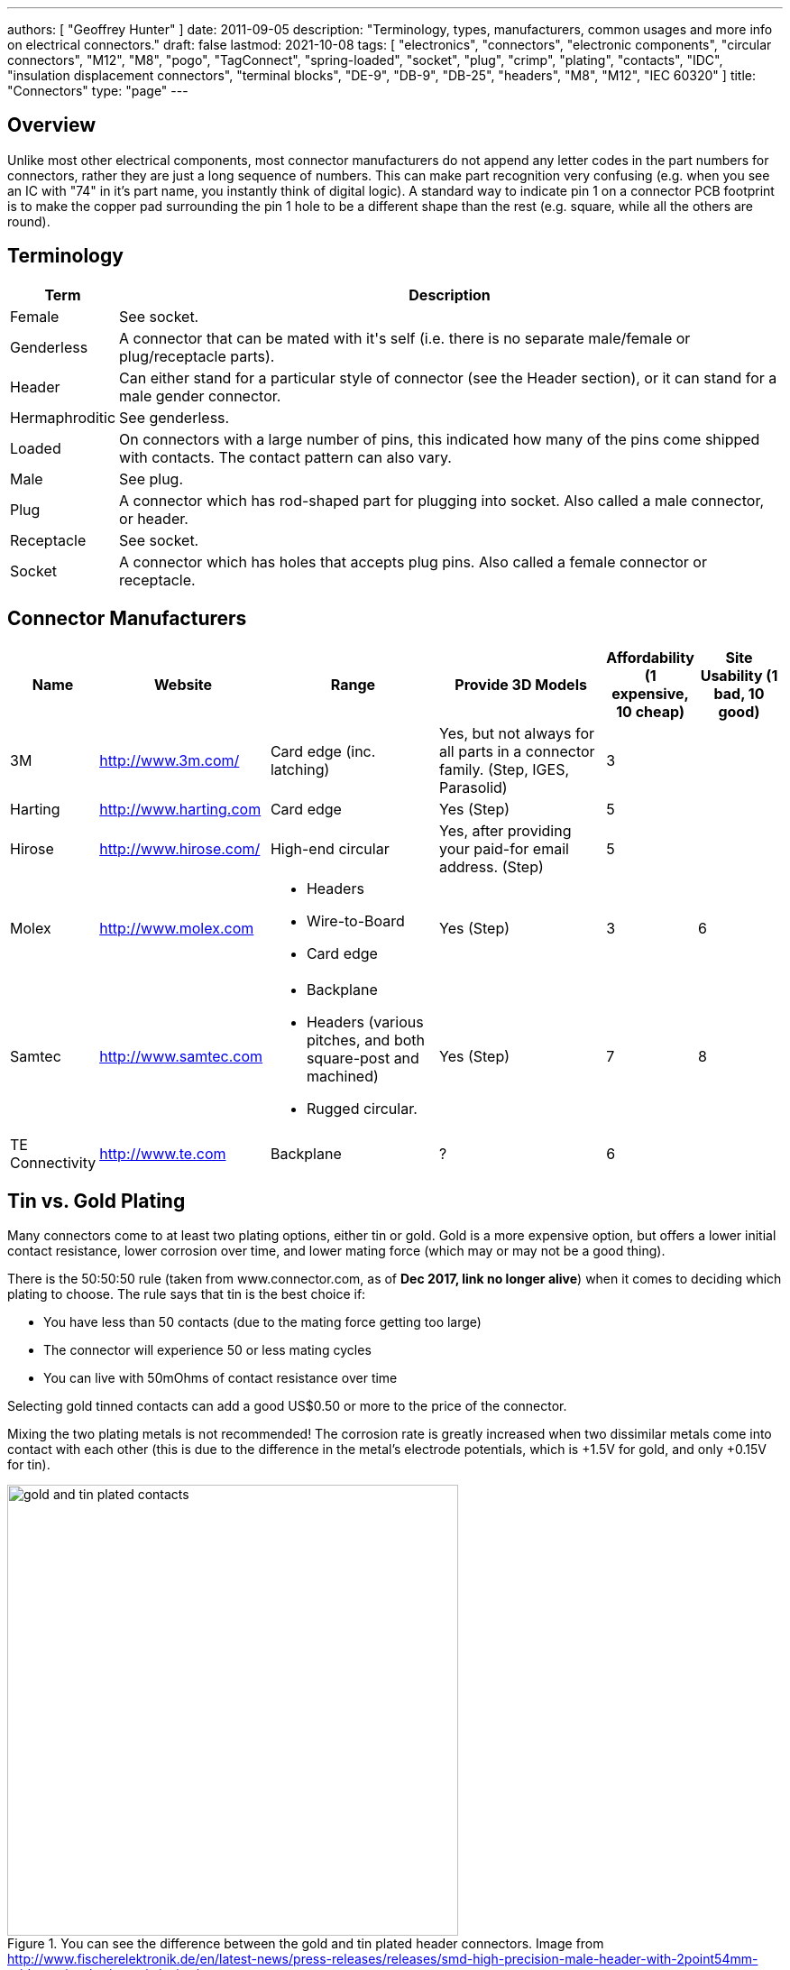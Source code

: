 ---
authors: [ "Geoffrey Hunter" ]
date: 2011-09-05
description: "Terminology, types, manufacturers, common usages and more info on electrical connectors."
draft: false
lastmod: 2021-10-08
tags: [ "electronics", "connectors", "electronic components", "circular connectors", "M12", "M8", "pogo", "TagConnect", "spring-loaded", "socket", "plug", "crimp", "plating", "contacts", "IDC", "insulation displacement connectors", "terminal blocks", "DE-9", "DB-9", "DB-25", "headers", "M8", "M12", "IEC 60320" ]
title: "Connectors"
type: "page"
---

## Overview

Unlike most other electrical components, most connector manufacturers do not append any letter codes in the part numbers for connectors, rather they are just a long sequence of numbers. This can make part recognition very confusing (e.g. when you see an IC with "74" in it's part name, you instantly think of digital logic). A standard way to indicate pin 1 on a connector PCB footprint is to make the copper pad surrounding the pin 1 hole to be a different shape than the rest (e.g. square, while all the others are round).

## Terminology

++++
<table>
	<thead>
		<tr>
			<th>Term</th>
			<th>Description</th>
		</tr>
	</thead>
  <tbody>
    <tr>
      <td>Female</td>
      <td>See socket.</td>
    </tr>
    <tr>
      <td>Genderless</td>
      <td>A connector that can be mated with it's self (i.e. there is no separate male/female or plug/receptacle parts).</td>
    </tr>
    <tr>
      <td>Header</td>
      <td>Can either stand for a particular style of connector (see the Header section), or it can stand for a male gender connector.</td>
    </tr>
    <tr>
      <td>Hermaphroditic</td>
      <td>See genderless.</td>
    </tr>
    <tr>
      <td>Loaded</td>
      <td>On connectors with a large number of pins, this indicated how many of the pins come shipped with contacts. The contact pattern can also vary.</td>
    </tr>
    <tr>
      <td>Male</td>
      <td>See plug.</td>
    </tr>
    <tr>
      <td>Plug</td>
      <td>A connector which has rod-shaped part for plugging into socket. Also called a male connector, or header.</td>
    </tr>
    <tr>
      <td>Receptacle</td>
      <td>See socket.</td>
    </tr>
    <tr>
      <td>Socket</td>
      <td>A connector which has holes that accepts plug pins. Also called a female connector or receptacle.</td>
    </tr>
  </tbody>
</table>
++++

## Connector Manufacturers

[cols="1,2,2,2,1,1"]
|===
| Name | Website | Range | Provide 3D Models | Affordability (1 expensive, 10 cheap) | Site Usability (1 bad, 10 good)


| 3M
| link:http://www.3m.com/[http://www.3m.com/]
| Card edge (inc. latching)
| Yes, but not always for all parts in a connector family. (Step, IGES, Parasolid)
| 3
| 

| Harting
| link:http://www.harting.com/[http://www.harting.com]
| Card edge
| Yes (Step)
| 5
|

| Hirose
| link:http://www.hirose.com/[http://www.hirose.com/]
| High-end circular
| Yes, after providing your paid-for email address. (Step)
| 5
| 

| Molex
| link:http://www.molex.com/[http://www.molex.com]
a|
* Headers
* Wire-to-Board
* Card edge
| Yes (Step)
| 3
| 6

| Samtec
| link:http://www.samtec.com/[http://www.samtec.com]
a|
* Backplane
* Headers (various pitches, and both square-post and machined)
* Rugged circular.
| Yes (Step)
| 7
| 8

| TE Connectivity
| link:http://www.te.com/[http://www.te.com]
| Backplane
| ?
| 6
| 

|===

== Tin vs. Gold Plating

Many connectors come to at least two plating options, either tin or gold. Gold is a more expensive option, but offers a lower initial contact resistance, lower corrosion over time, and lower mating force (which may or may not be a good thing).

There is the 50:50:50 rule (taken from www.connector.com, as of **Dec 2017, link no longer alive**) when it comes to deciding which plating to choose. The rule says that tin is the best choice if:

* You have less than 50 contacts (due to the mating force getting too large)
* The connector will experience 50 or less mating cycles
* You can live with 50mOhms of contact resistance over time

Selecting gold tinned contacts can add a good US$0.50 or more to the price of the connector.

Mixing the two plating metals is not recommended! The corrosion rate is greatly increased when two dissimilar metals come into contact with each other (this is due to the difference in the metal's electrode potentials, which is +1.5V for gold, and only +0.15V for tin).

.You can see the difference between the gold and tin plated header connectors. Image from http://www.fischerelektronik.de/en/latest-news/press-releases/releases/smd-high-precision-male-header-with-2point54mm-grid-spacing-horizontal-design/.
image::gold-and-tin-plated-contacts.jpg[width=500px]

== Headers

The term "Header" normally refers to a basic row of pins or sockets, with little or no additional features such as shrouds, locking ability, or keyed parts. The most common pitch for headers is 2.54mm (100mil). Headers are versatile, as they not vendor-specific, can be connected to by soldering, hooks/probes, or the opposite gender header (either a plug or jack), normally have a standardised pitch, can handle a decent amount of current (at least 1A for normal 2.54mm headers), and are cheap!

Headers are used frequently on electronic development kits. For example, the link:/programming/microcontrollers/arduino[Arduino], link:/programming/microcontrollers/raspberry-pi[RaspberryPi], and link:/programming/microcontrollers/psoc[PSoC] development kits all use headers for various things such as programming the microcontroller to providing a way to connect expansion boards.

=== Schematic Symbol

<<header-schematic-symbol>> shows the commonly used schematic symbol for a header-style connector. This example shows a male header (because of the `P` in the designator) with 1 row of 2 pins (usually abbreviated to `1x2`).

[[header-schematic-symbol]]
.The commonly-used schematic symbol for a header. This shows a 1x2 (1 row of 2 pins) male header.
image::header-schematic-symbol.svg[width=200px]

WARNING: This schematic symbol is very generic and also commonly used for a range of over connector styles, so don't just assume it represents a header!

=== Types

Headers can have two different pin types, square post of machined post. Square-post headers have square pins, while machined post header have circular pins. The machined post headers are more expensive, but can take more current as there is more contact area between the male and female parts.

You can also get headers which are polarised, usually by both the male missing one pin, and the female part missing the associated hole. This prevents the common mistake of plugging in a header offset by 1 pin or completely the wrong way around. Note that careful choice of the missing pin is required to minimise the chance of an incorrect mating.

=== Typical Pin Numbering

Male headers (plugs) are normally numbered from left-to-right, when the connectors solder terminals (tail end) are facing south on the PCB, and the bits that do the connecting are facing north (all of this while looking down on the PCB). For female headers (jacks) to match, they are numbered from right-to-left. This is all better explained in the following image.

.This image show the typical way in which headers are numbered, with males headers (plugs) being numbered left-to-right and female headers (jacks) being numbered from right-to-left.
image::typical-numbering-order-for-header-connectors.png[width=500px]

## Using Headers For Board-to-Board Connections

They are also a great, cheap way of connecting two or more PCBs together, as shown in the following image. A disadvantage is that this method is not as mechanically strong as some more expensive custom board-to-board connection methods.

.Header plugs and jacks (male and female parts) are a good way of connecting PCBs together.
image::2-54mm-smd-right-angle-header-plug-and-jack-mosaic.jpg[width=1200px]

=== Part Links

Samtec make some good priced, link:http://www.samtec.com/connectors/standard-board-to-board/100-inch-square-post.aspx[2.54mm pitch square-post connectors].

## Circular Connectors

### DIN Connectors

The DIN connector was originally developed by the German National Standards Organisation. The known standards are:

* DIN 41524
* DIN 41612
* DIN 43356
* DIN 41652

DIN connectors with different numbers of pins can sometimes mate with each other. For example, 3-pin DIN connectors used for mono audio can mate with the left-channel of larger 5-pin DIN stereo connections. DIN connectors were used for the PS/2 keyboard and mouse connectors (know succeeded by the USB connector).

### Mini-DIN Connectors

Mini-DIN connectors are smaller versions of the DIN connectors and are 9.5mm in diameter. A major difference between DIN and Mini-DIN connectors is that Mini-DIN connectors cannot be mated with any of different-number-of-pins Mini-DIN connectors.

Mini-DIN connectors have been used for the S-video interface.

=== M8/M12 Circular Connectors

**M8 and M12 connectors are circular connectors with a 8mm or 12mm mating thread** (note the thread in question is the thread joining the two mating connectors together, not the other threads which may be present on the M12 connector, such as panel-mount variants which typically have a 16mm thread for mounting to the panel). They are used for a variety of purposes across a large number of industries. A large number of these connectors are rated IP67 and prevent the ingress of water and dust.

M8/M12 connectors have different _codings_. Each coding is a particular pin arrangement and key which prevents the same diameter and pin connector being mated with connectors with different codings.

* A: Sensors, DC power (deprecated use), 1Gbit Ethernet. This is a very common/popular encoding.
* B: PROFIBUS
* C: AC power (deprecated)
* D: 100Mbit ethernet
* K: AC power
* L: PROFINET DC power
* N: 
* S: AC power (replacement for `C`)
* T: DC power (replacement for `A` DC power)
* X: 10Gbit Ethernet

.Common codings for M8/M12 circular connectors. Image from https://www.te.com/content/dam/te-com/documents/industrial-automation-and-control/global/m8m12_product_presentation.pdf.
image::m8-m12-connector-codings-te-connectivity.png[width=700px]

Common pin counts:

* 4 (M8, M12)
* 5 (M12, sometimes M8)
* 8 (M12)
* 12 (M12)

Some of the panel mount M12 connectors have a M16mm panel mount thead, others have a PG9 (see link:https://en.wikipedia.org/wiki/Panzergewinde[https://en.wikipedia.org/wiki/Panzergewinde]) thread.

==== Inline Connectors

They typically have a PG7 or PG9 thread. The PG9 thread seems to be more common/widely available. The inline connectors may have screw termination (terminal block style).

==== Splitters

The M8/M12 connector family also come with splitters --- Y and T shaped units which allow 3 cables to be connected together.

.A Y-style M12 splitter from Phoenix Contact. Image from https://nz.element14.com/phoenix-contact/1054338/sensor-splitter-8p-m12-plug-plug/dp/3223043.
image::y-style-m12-splitter-phoenix-contact-1054338.jpg[width=300px]

==== Field Installable Connectors

Some M8/M12 connectors are stated as _field installable_.

== IDC Connectors

IDC (_insulation displacement connector_) connectors are very common style of connector used to carry low speed communications and low current power between multiple circuit boards and between circuit boards and other devices. They are distinguishable by the typically black, square and sharp edged connectors, with a ribbon cable coming out the side.

.A photo of a IDC plug and socket. The top piece of black plastic squashes the ribbon cable into the sharp blades and keeps the cable clamped.
image::idc-connector-plug-and-socket-photo.png[width=400px]

The namesake comes from the way the connector attaches to the ribbon cable --- the connector has sharp "razor" style blades with a notch cut through the center of each one. The ribbon cable is pushed onto the end of the blades, and the blades pierce the ribbon cable and make contact with the blades (hence "displacing the insulation"). This removes the need to strip the end of the ribbon cable and connect via crimps/soldering/screw terminals and thus makes them extremely easy to construct.

Sometimes jokingly referred to as "**I**t **D**id not **C**onnect" connectors, they can make for unreliable connections when hand assembled or not constructed in the correct manner. Unlike terminal blocks or crimped connectors, it is hard to visually confirm that the connections were made correctly given the clamp obscures the connection points.

The socket (least-moving piece, the side that gets soldered onto a PCB) is shrouded and keyed to make sure the parts mate in the correct way.

The pitch of the PCB pins on an IDC connector is almost always 2.54mm (0.1"). Because IDC connectors always have two rows of pins, this requires that the cable has a conductor pitch of 1.27mm (0.05").

== Telecom Connectors

### BT Connector

The connector called the "BT" connector (which is an acronym for the British Telecom connector) is commonly used through out houses in many countries (including the U.K. and New Zealand) to plug into a  Telecom jack that is mounted on the wall. It's proper name is the BS6312 431A plug. You can get cheap BT to RJ-11 adapters.

## Contactless Connectors

Contactless connectors is the name given to connectors which don't require a physical electrical contact between the two mating pieces (they still may require physical mechanical contact). They can transmit both signals and power from one side to the other. This is normally done through magnetic/capacitive coupling.

This is still a relatively new field compared to other forms of connectors, and unit prices are still very high.

TE Connectivity make a range under the family name link:http://www.digikey.co.nz/en/product-highlight/t/te-connectivity-amp/ariso-contactless-connectivity[ARISO]. They are capable to transmitting up to 12W of power at 24VDC.

.A photo of TE Connectivity's ARISO M30 contactless connectors. Image from www.te.com.
image::te-connectivity-ariso-m30-contactless-connector-pair-photo.png[width=640px]

== Terminal Blocks

Terminal blocks are a great easy-to-use connection method for signal from mA right up to 10A+. They make it **easy to connect (and re-arrange)** wires, accept one of the largest ranges of wire sizes, and the standard screw type requires no crimp on the end of the wire. They are also great because they** allow the cable itself to be fed through glands and other small orifices**, as there is no mating connector permanently mounted onto the end of the cable.

There are different types of terminal blocks:

|===
| Type | Description

| One piece
| These are your standard terminal blocks that are soldered onto PCBs.</td>

| Feed-through
| Rather than connecting to a PCB, these provide mechanical contacts on both sides of the terminal block, allowing wires to be connected together. Popular with mains (household) wiring.

| Pluggable
| These are like on-piece, except that the PCB part and the wire part are plugged into each other, so that they can be separated.

| Barrier
| These provide electrical isolation.
|===

You can see the push-in terminal blocks I used to connect up all the solenoids for the link:/electronics/projects/luxcity-uv-tonic-control-system[Luxcity Tonic project] in the image below (the green things with numbered stickers and wires coming out of them).

.Many push-in terminal blocks (items in green) I used as part of the link:/electronics/projects/luxcity-uv-tonic-control-system[Luxcity Tonic project].
image::arduino-relay-shields-and-relays.jpg[width=1200px]

However, because they do not enforce a specific wiring configuration, they are prone to wiring errors, especially if someone else than that who designed the circuit is wiring it up.

Common pitches for terminal blocks are:

[cols="1,3"]
|===
| Pitch | Use

| 2.54mm (100mill)
| Imperial pitch used for small wires (16-30AWG). While this is a very common pitch for other connectors, the design of terminal blocks actually makes this result in very small connections, hence larger pitches are more popular.

| 3.5mm
| Common metric pitch.

| 3.84mm (150mill)
| This is a common terminal block imperial pitch.

| 5.08mm (200mill)
| This is a very common imperial pitch.
|===

WARNING: **DO NOT** completely tin the ends of wires that go in the terminal block. Under the pressure of the screw, solder will creep over time, and the connection will become loose, either falling out, or making a high resistance connection. It is acceptable to lightly tin **the very ends** of the wires to keep the individual strands from fraying, but nothing more.

A better way to fix this problem is to use wire ferrules. These are small hollow metal cylinder which just fit over the wire and then crimped onto it, before being inserted into the terminal block. It stops the wires from fraying, and gets rid of the solder creep problem.

.Wire ferrule are crimped onto wires before they are inserted into a terminal block, preventing fraying and solder creep.
image::wire-ferrules-used-in-terminal-block.jpg[width=500px]

=== Connection Type

Terminal blocks have many different connection types:

|===
| Connection Type | Image | Description

| Screw
a|
.A terminal block with a screw-style connection method.
image::terminal-block-screw-style.jpg[width=181px]
| The most basic terminal block connection type. I don't particularly like this connection style, especially when clamping bare wires (i.e. no wire ferrule), as the screw can pinch and break the individual wire strands, as well as the screw completely missing some/all of the wire strands if they ride up the sides of the metal enclosure. This problem is exasperated when the gauge of the wire is small compared to the size of the terminal block.

| Rising Cage
a|
.A terminal block with a rising-cage style connection method.
image::terminal-block-rising-cage-close-up.jpg[width=148px]
| Screw with rising cage clamp is my preferred connection type. This is where the bottom side of a square cage rises up and clamps the wire when you tighten the screw. This does not pinch and break the wire as often as the basic screw connection type terminal block does.

| Spring
|
|
|===

=== Terminal Block Covers

You can purchase terminal block covers, which give further protection to the wires after they have been fixed into the contacts.

Commonly, they clip onto the top of the terminal block and shield the terminal block from objects approaching from overhead.

.A terminal block cover beside the terminal block.
image::terminal-block-cover-beside-block1.jpg[width=400px]

.A terminal block cover mounted onto a terminal block.
image::terminal-block-cover-mounted-on-block.jpg[width=400px]

=== Ceramic (Porcelain) Terminal Blocks

Ceramic (also called _porcelain_) terminal blocks were used before plastic ones became widely available. They still find a niche in applications where they would be subjected to very high temperatures that would melt plastic. They can typically operate in temperatures of -40° to 650°C. This includes things such as heaters, thermocouple connections, machinery, and many other industrial uses. Steatite is a popular ceramic material used for construction of these types of terminal blocks.

.A ceramic terminal block.
image::20150109-ceramic-terminal-block.jpg[width=400px]

== Barrier Strips

_Barrier strips_ (a.k.a. _barrier blocks_) are rows of screw-based electrical clamps designed to connect wires together. They are very similar to <<_terminal_blocks, terminal blocks>>, however they generally provide better protection than terminal blocks against loose of frayed wire ends shorting out against adjacent positions. They are also generally rated for higher current/voltage applications than terminal blocks (300-600V, 10-30A ratings are common), and consequentially usually larger (pitches of 8-12mm).

.Photo of a 4 circuit 9.53mm (0.375") pitch barrier strip by Molex (part number: 0387700104). Image retrieved 2021-10-07, from https://www.digikey.com/en/products/detail/molex/0387700104/362488.
image::molex-0387700104-barrier-strip-photo.png[width=400px]

Whilst terminal blocks don't usually have an exposed metal that can easily short out against neighbouring parts, barrier strips are open on the top face (to allow for the connection of lugs). If the exposed conductors are a problem, you can purchase some barrier strips that come with insulating covers. The covers are usually see-through and made of plastic.

.Photo of covered barrier strips, combs and wire forks. Image retrieved 2021-10-07, from https://www.amazon.com/Glarks-Positions-Terminals-Pre-Insulated-Insulated/dp/B07Y217129/.
image::barrier-strips-forks-coloured-glarks.png[width=400px]

Barrier strips can be found on DigiKey at https://www.digikey.com/en/products/filter/terminal-blocks-barrier-blocks/368.

== D-Subminiature (D-Sub) Connectors

_D-Subminiature connectors_ (abbreviated to _D-Sub connectors_) were designed by ITT Canon in 1952. Large by today's standards, at the time, these connectors where one of the smallest connectors available for a computer, hence the name "subminiature". They are characterised by two or more rows of connections inside a **"D" shape** metal shell.

.One of the most commonly used D-sub connectors of this era, the 9-pin female PCB-mount DE-9 connector.
image::de-9-female-pcb-mount-d-sub-connector-photo.jpg[width=272px]

The **DE-9** is a very **popular** 9-pin computer serial cable. It is also commonly (and **incorrectly**) called a DB-9 connector, presumably because of the name of larger DB-25 connector that it replaced.

The DE-15 connector is commonly used for VGA connections between computers and screens.

=== Schematic Symbol

I recommend using the unique schematic symbol style below for the range of D-sub-miniature connectors. It immediately identifies the connector to the viewer.

.An easy-to-identify schematic symbol style for representing D sub-miniature connectors.
image::connector-db25-schematic-symbol.png[width=185px]

=== Sizes

The available sizes are:

[cols="1,1,1,1,1,1"]
|===
2+h| Normal Density
2+h| High Density
2+h| Double Density

h| Name
h| Num. Pins (layout)
h| Name
h| Num. Pins (layout)
h| Name
h| Num. Pins (layout)

| DE-09
| 9 (8-7)
| DE-15
| 15 (5-5-5)
| DE-19
| 19 (6-7-6)

| DA-15
| 15
| DA-26
| 26 (9-9-8)
| DA-31
| 31 (10-10-11)

| DB-25
| 25
| DB-44
| 44 (15-15-14)
| DB-52
| 52 (17-18-17)

| DC-37
| 37 (19-18) 
| DC-62
| 62 (21-21-20)
| DC-79
| 79 (26-27-26)

| DD-50
| 50 (17-16-17) 
| DD-78
| 78 (20-19-20-19)
| DD-100
| 100 (26-25-24-25)

|
|
| DF-104
| 104 (21-21-21-21-20)
|
|
|===

=== Backshells

D-subminiature connectors which are **attached to cables** (i.e. are not PCB mounted or panel mounted) are designed to be fitted with a _backshell_. The backshell **protects/encloses** the wire connections from from the cable, as well providing **mechanical support and strain relief** for the cable.

=== Termination Styles

PCB Mount: The connectors has protruding pins (in either straight or right-angle orientation) so that the connector can be soldered to a PCB.

Solder Lug: Designed so that wires can be soldered onto the pins. This style of connector is designed to be panel mounted (**not PCB mounted**). Also called _solder bucket_.

=== Uses

Many older consumer products and prototype circuits of all ages use the DE-9 connector for link:/electronics/communication-protocols/rs-232-protocol[RS-232 communications]. However, it is becoming less common, with USB-to-UART cables becoming more popular, which get connected directly to a microcontrollers pins through flying leads, standard header, or USB connector (in this case the USB-to-UART converter is usually on the board itself, i.e. link:/programming/microcontrollers/arduino[Arduino boards]).

=== Filtered D-sub Connectors

Filtered D-sub connectors have purposeful capacitance-to-ground (or more complicated filters) built into each one of the connectors pins.

.A graph of insertion loss vs. frequency for a Conec D-sub connector with integrated capacitance for filtering (a 'C' filter).
image::d-sub-connector-with-c-filter-conec-graph-of-insertion-loss-vs-freq.pdf.png[width=551px]

Compared to implementing the filtering on say, the PCB, filtering at the connector offers the advantage of increased EMI protection due to the filtering occurring at the point that the signal enters the enclosure (so the wires to the PCB don't radiate noise). It also saves PCB space and simplifies PCB routing/layout.

=== Screw Kits

You can buy pre-made screw kits, such as the link:http://www.digikey.co.nz/product-search/en?vendor=0&keywords=5205817-1&stock=1[TE Connectivity 5205817-1], which comes with all the necessary screws and associated hardware to secure two D-sub connectors together (I might point out here that screws **are not required** to make a connection, but help to make it more secure).

.The TE Connectivity 5205817-1 D-Sub screw kit.
image::te-connectivity-5205817-1-d-sub-screw-kit.jpg[width=254px]

=== Waterproof Variants

Waterproof variants of D-sub connectors exist, the two most common being a DE-9 or a DB-25.

.A waterproof DE-9 receptacle by Amphenol LTW.
image::amphenol-ltw-waterproof-serial-de-9-receptacle-connector.jpg[width=450px]

== Wire-to-Board (WTB) Connectors

Wire-to-board (WTB) connectors are a very common type of electrical connector. WTB connectors are used to attach free wires and cables to a PCB, to provide both electrical connections and mechanical support.

=== Naming

The name can be abbreviated to _WTB connectors_ or _W-T-B connectors_. They can also be referred to as _board-to-wire connectors_.

WTB connectors get rid of all the problems with soldering wires directly onto a PCB, which include fatigue/breaking issues, short-circuit woes, and the ease of disconnecting/re-connecting the wires.

Trying the find a good, reasonably-priced WTB connector on a electronic supplier's website can be near-impossible. There are so many varieties, shapes, lead pitches, bad datasheets, and different manufacturer's making nearly identical products. Also, to top it all of, you need to usually find more than one item to make a connector work (e.g. if you buy a connector you must also find the matching receptacle and crimp pins). And most suppliers don't do a good job and making the related parts obvious.

=== Examples

==== TE Connectivity HPI

TE Connectivity's 2.0mm HPI connectors are a good choice if you want a smallish connector with 2 to 12 wires. There are SMD and TH variants of the PCB mounted half. I like these because they are relatively cheap, have good documentation, and best of all, come with 3D step models for creating a 3D mock-up of the PCB.

Manufacturing codes include _1775469-x_ for the right-angle SMD variants, and _1775470-x_ for the vertical SMD variants. _x_ is the number of pins in all cases.

==== Molex PicoBlade

Molex's PicoBlade connector families are quite popular. They have a 1.25mm pitch and a 1A capacity per contact. There are a variety of wire-to-board and wire-to-wire options.

.A photo showing a few of the connectors from the Molex PicoBlade families. Image from www.molex.com.
image::molex-picoblade-connector-photo.gif[width=300px]

==== MTA/CST-100 Connectors

_MTA-100 connectors_ are a family of wire-to-board and wire-to-wire connectors. They use the insulation displacement contact (IDC) technique to make electrical contact between the housing and the wires without having to use crimps<<bib-te-mta-100-conns>>. MTA-100 connectors are colour coded according the wire size they accept.

[cols="1,1", options="header"]
|===
| Connector Colour
| Wire Size

| Red
| 22AWG

| White
| 24AWG

| Blue
| 26AWG

| Green
| 28AWG
|===

== RF Connectors

RF connectors are connectors specifically designed to carry high-frequency signals, typically in the 100MHz-30GHz range.

== U.FL

Also known as UMC or XFL connectors.

.A photo of a male, SMD mount UFL connector. Image from www.digikey.com.
image::ufl-connector-photo.png[width=350px]

=== Schematic Symbol

There is no "standard" schematic symbol for the male, SMD mount UFL connector, so I normally decide to go with some that is visually resembles the actual connector part, as shown below:

.A schematic symbol for the male, SMD, UFL (a.k.a. UMC, UMCC) style RF connector.
image::ufl-umc-umcc-rf-connector-schematic-symbol.png[width=510px]

The height of the male SMD connector can vary, but something around 1.2mm is common.

== Board-to-Board Connectors

Board-to-board connectors which connect to PCBs side-by-side are called _coplanar_ connectors.

Board-to-board-connectors which connect PCBs ontop of one another are called _mezzanine_ or _stacked_ connectors.

.An example of a 'mezzanine' or 'stacked' style of board-to-board connector.
image::stacked-board-to-board-connector-photo.png[width=500px]

=== Wire-to-Board (WTB) Support

Some board-to-board connector families are have wire-to-board support, with a special wire-crimped inline receptacle which mates with the PCB-mounted connector that works with both the board-to-board and wire-to-board connectors.

The Hirose DF-59 family is a set of board-to-board/board-to-wire connectors. The special feature about this family is the "floating" contact which allows up to 0.5mm of mis-alignment between the boards.

.Diagram of the Hirose DF-59 family of board-to-board connectors, showing their special 'floating' feature.
image::df59-hirose-board-to-board-connector-with-special-floating-feature.pdf.png[width=400px]

== Mains Power Connectors

=== IEC 60320

The C13/C14 coupler is very common for powering computers, computer screens and other tech equipment from mains power. In New Zealand, they are commonly called "jug plugs".

.A photo of both the male and female C13/C14 style connectors from the IEC 60320 standard. Also known as 'kettle' or 'jug' plugs. Image from www.amazon.com.
image::iec-60320-c13-male-and-female-mains-power-connector-photo.jpg[width=500px]

== PCB Card Edge Connectors

This is a cheap and many-pin capable solution when you want to connect two PCBs together. PCB card edge connector involve using the edge of one of the mating PCBs as the connector, by etching/routing "fingers" on the PCB. The other mating part of the connector is designed to accept these fingers. Most card edge connectors are used when the PCBs are at right-angles to each other, although you can get connectors designed for parallel and co-planar connections.

The fingers that are etched on the PCB are usually gold plated to make the contacts more reliable (the normal lead/tin coating oxidises too quickly). This is a special process that most PCB manufacturers will support, and does not add much to the cost of the PCB. The supported PCB thickness of most of these connectors is around 1.60mm (which is pretty standard). Also, it is recommended to add a small bevel to the inserted end of the PCB to facilitate mating. Again, most quality PCB manufacturers will support this.

Card-edge connectors are very susceptible to board warping and board thickness errors, so takes these into consideration when adding card-edge connectors to your PCB design.

.Edge connector fingers which have been gold plated and the PCB bevelled. Image from http://www.eurocircuits.com/index.php/eurocircuits-printed-circuits-blog/gold-plating-for-edge-connectors.
image::edge-connector-gold-fingers-and-bevel.png[width=445px]

The following image is of PCB card edge connectors on the link:/electronics/teardowns/cavro-xl3000-8-port-syringe-pump-teardown[Cavro XL-3000 syringe pump].

.An example of a PCB card edge connector. This is a photo of the Cavro XL-3000 syringe pump.
image::pcb-card-edge-connector-example-from-cavro-xl-3000.jpg[width=1200px]

You can get PCB card edge connectors which have latches, which lock in the daughter board which has special "hockey stick" pieces routed on the sides.

.Male pcb-card edge connectors can have 'hockey-stick' latches as indicated (the female connector also has to support this).
image::pcb-edge-connector-pci-hockey-stick.png[width=412px]

This is a screenshot from a PCB design for the male part of a card-edge connector in Altium.

.An Altium PCB design of a male card-edge connector. This is for the 20-pin connector in the Molex SPD08 series.
image::altium-card-edge-male-connector-on-pcb.png[width=1502px]

This is a female latching card-edge connector.

.A 20-pin card-edge female connector from the Molex SPD08 series.
image::pcb-connector-with-latches-3m-spd08.png[width=1265px]

In some rare cases (e.g. the Sullins EBC Card-Edge connector series), aside from the socket, the connector manufacturer will also manufacture a plug which replicates PCB fingers, instead of you using the PCB for this purpose.

[bibliography]
== References

* [[[bib-te-mta-100-conns, 1]]] TE Connectivity. _MTA 100 & MTA 156 Connectors_. Retrieved 2021-10-07, from https://www.te.com/usa-en/products/connectors/pcb-connectors/intersection/mta-100-mta-156-connectors.html.
